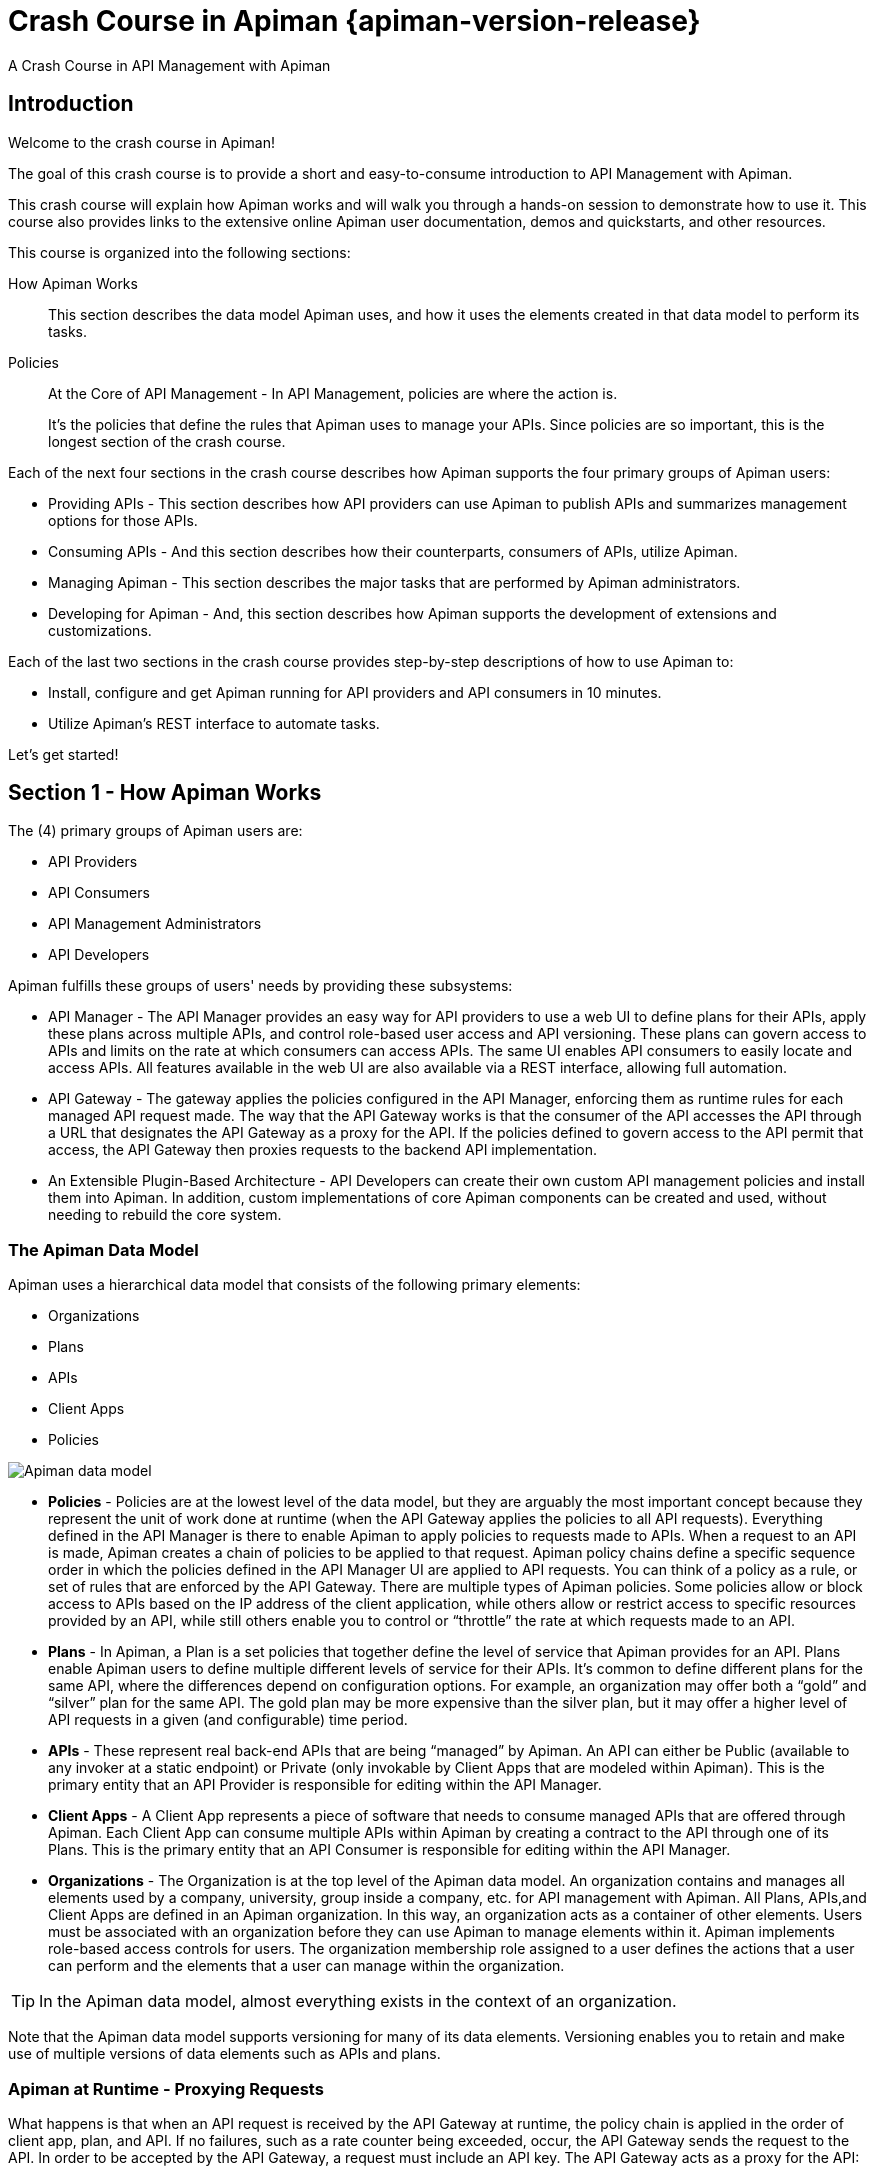 = Crash Course in Apiman {apiman-version-release}
:homepage: http://apiman.io/
:doctype: book
:wf-admin-guide: https://docs.wildfly.org/{wildfly-version-major}/Admin_Guide.html

A Crash Course in API Management with Apiman

== Introduction

Welcome to the crash course in Apiman!

The goal of this crash course is to provide a short and easy-to-consume introduction to API Management with Apiman.

This crash course will explain how Apiman works and will walk you through a hands-on session to demonstrate how to use it.
This course also provides links to the extensive online Apiman user documentation, demos and quickstarts, and other resources.

This course is organized into the following sections:

How Apiman Works::
This section describes the data model Apiman uses, and how it uses the elements created in that data model to perform its tasks.

Policies::
At the Core of API Management - In API Management, policies are where the action is.
+
It's the policies that define the rules that Apiman uses to manage your APIs. Since policies are so important, this is the longest section of the crash course.

Each of the next four sections in the crash course describes how Apiman supports the four primary groups of Apiman users:

 * Providing APIs - This section describes how API providers can use Apiman to publish APIs and summarizes management options for those APIs.
 * Consuming APIs - And this section describes how their counterparts, consumers of APIs, utilize Apiman.
 * Managing Apiman - This section describes the major tasks that are performed by Apiman administrators.
 * Developing for Apiman - And, this section describes how Apiman supports the development of extensions and customizations.

Each of the last two sections in the crash course provides step-by-step descriptions of how to use Apiman to:

 * Install, configure and get Apiman running for API providers and API consumers in 10 minutes.
 * Utilize Apiman's REST interface to automate tasks.

Let's get started!

== Section 1 - How Apiman Works
The (4) primary groups of Apiman users are:

 * API Providers
 * API Consumers
 * API Management Administrators
 * API Developers

Apiman fulfills these groups of users' needs by providing these subsystems:

 * API Manager - The API Manager provides an easy way for API providers to use a web UI to define plans for their APIs, apply these plans across multiple APIs, and control role-based user access and API versioning. These plans can govern access to APIs and limits on the rate at which consumers can access APIs. The same UI enables API consumers to easily locate and access APIs.  All features available in the web UI are also available via a REST interface, allowing full automation.

 * API Gateway - The gateway applies the policies configured in the API Manager, enforcing them as runtime rules for each managed API request made.  The way that the API Gateway works is that the consumer of the API accesses the API through a URL that designates the API Gateway as a proxy for the API. If the policies defined to govern access to the API permit that access, the API Gateway then proxies requests to the backend API implementation.

 * An Extensible Plugin-Based Architecture - API Developers can create their own custom API management policies and install them into Apiman.  In addition, custom implementations of core Apiman components can be created and used, without needing to rebuild the core system.

=== The Apiman Data Model
Apiman uses a hierarchical data model that consists of the following primary elements:

 * Organizations
 * Plans
 * APIs
 * Client Apps
 * Policies

image::apiman_001.png[Apiman data model]

 * *Policies* - Policies are at the lowest level of the data model, but they are arguably the most important concept because they represent the unit of work done at runtime (when the API Gateway applies the policies to all API requests). Everything defined in the API Manager is there to enable Apiman to apply policies to requests made to APIs. When a request to an API is made, Apiman creates a chain of policies to be applied to that request. Apiman policy chains define a specific sequence order in which the policies defined in the API Manager UI are applied to API requests. You can think of a policy as a rule, or set of rules that are enforced by the API Gateway. There are multiple types of Apiman policies. Some policies allow or block access to APIs based on the IP address of the client application, while others allow or restrict access to specific resources provided by an API, while still others enable you to control or “throttle” the rate at which requests made to an API.

 * *Plans* - In Apiman, a Plan is a set policies that together define the level of service that Apiman provides for an API. Plans enable Apiman users to define multiple different levels of service for their APIs. It's common to define different plans for the same API, where the differences depend on configuration options. For example, an organization may offer both a “gold” and “silver” plan for the same API. The gold plan may be more expensive than the silver plan, but it may offer a higher level of API requests in a given (and configurable) time period.

 * *APIs* - These represent real back-end APIs that are being “managed” by Apiman.  An API can either be Public (available to any invoker at a static endpoint) or Private (only invokable by Client Apps that are modeled within Apiman).  This is the primary entity that an API Provider is responsible for editing within the API Manager.

 * *Client Apps* - A Client App represents a piece of software that needs to consume managed APIs that are offered through Apiman.  Each Client App can consume multiple APIs within Apiman by creating a contract to the API through one of its Plans.  This is the primary entity that an API Consumer is responsible for editing within the API Manager.

 * *Organizations* - The Organization is at the top level of the Apiman data model. An organization contains and manages all elements used by a company, university, group inside a company, etc. for API management with Apiman. All Plans, APIs,and Client Apps are defined in an Apiman organization. In this way, an organization acts as a container of other elements. Users must be associated with an organization before they can use Apiman to manage elements within it. Apiman implements role-based access controls for users. The organization membership role assigned to a user defines the actions that a user can perform and the elements that a user can manage within the organization.

[TIP]
====
In the Apiman data model, almost everything exists in the context of an organization.
====

Note that the Apiman data model supports versioning for many of its data elements. Versioning enables you to retain and make use of multiple versions of data elements such as APIs and plans.

=== Apiman at Runtime - Proxying Requests
What happens is that when an API request is received by the API Gateway at runtime, the policy chain is applied in the order of client app, plan, and API. If no failures, such as a rate counter being exceeded, occur, the API Gateway sends the request to the API. In order to be accepted by the API Gateway, a request must include an API key. The API Gateway acts as a proxy for the API:

image::apiman_002.png[Apiman at runtime]

Next, when the API Gateway receives a response from the API's backend implementation, the policy chain is applied again, but this time in the reverse order. The API policies are applied first, then the plan policies, and finally the client app policies. If no failures occur, then the API response is sent back to the consumer of the API.

Before we move on, it's important that we're clear on some basic terminology. When we talk about an API that is _managed_ by Apiman (in other words, a _managed API_), we're referring to an an API where the Apiman API Gateway is acting as a proxy. In order to able access a managed API, a client app must make of of an _API key_ that is generated when the API is published to the API Gateway. The API key is embedded in the URL at which the managed API is published by the API Gateway. We'll see a working example of this later in the crash course.

[TIP]
====
From a client app's perspective, the only difference between accessing a managed API and another API is the format of the APIs' endpoint URL.
====

The sequence in which incoming API requests have policies applied is:

 * First, at the client app level. In Apiman, a client app is contracted to use one or more APIs.
 * Second, at the plan level. In Apiman, policies can be organized into groups called plans.
 * Third, at the individual API level.

By applying the policy chain twice, both for the originating incoming request and the resulting response, Apiman allows policy implementations two opportunities to provide management functionality during the lifecycle. The following diagram illustrates this two-way approach to applying policies:

image::apiman_003.png[policy ordering]

== Section 2 - Policies, the Core of API Management
Policies are the most important element of API management. All the subsystems in Apiman, from the Management API UI to the API Gateway, exist for one ultimate goal; to ensure that API governance is achieved by the application of policies to API requests. In Apiman, policies are applied through a policy chain.  Apiman is not only preconfigured with a rich set of policies that you can use, right out of the box, it also supports a mechanism that you can use to define your own custom policies.

[TIP]
====
API governance is achieved by the API Gateway applying policies to API requests.
====

Apiman has support for many policies, including (but not limited to):

[cols="1,2" options="header"]
|===

| Policy Categories | Policies

| Security Policies
a| * *BASIC Authentication* - A username/password is required to access an API.
* *OAuth Authentication* - Uses Keycloak to provide OAuth authentication.
* *Authorization* - Access to APIs’ resources is controlled by user roles.
* *IP Blacklist* - Clients with specific IP address will be blocked from accessing an API.
* *IP Whitelist* - And, clients with specific IP address will not &nbsp;be blocked from accessing an API.
* *Ignored Resources* - Paths to APIs’ resources that will not be accessible.
* *Time Restricted Access* - Specify when an API can be accessed.
* *URL Whitelist* - Allow only specific sub-resources to be accessed.

| Limiting Policies
a| * *Rate Limiting* - Access to an API is limited by the number of requests in a defined time period (generally used to create a fine-grained limit).
* *Quota* - Access to an API is limited by the number of requests in a defined time period (generally used to create a coarse-grained limit).
* *Transfer Quota* - Similar to a Quota policy, but based on the number of bytes transferred, not the number of requests.

| Modification Policies
a| * *URL Rewriting* - Modify any URLs in the API response so that they direct users through the API Gateway rather than directly to the back-end API.
* *Transformation* - Used to convert between JSON and XML.
* *JSONP* - Can convert a standard JSON API into a JSONP endpoint.
* *Simple Header* - Used to make custom changes to the request and/or response headers (add, remove, modify).

| Other Policies
a| * *Caching* - Cache results from a backend API.
* *Logging* - Log all request/response headers for each request.

|===

Let's learn a little bit more about policies.

=== What's in a Policy
An Apiman policy consists of the following:

 * Basic meta-data about the policy (name, description)
 * JSON based configuration
 * A Java class providing the implementation of the policy

Each policy supported by Apiman performs a specific task, such as (but not limited to):

 * Rate Limiting/Quotas
 * Security
 * Caching
 * Transformation

Every API managed by Apiman can be configured with zero or more policies.  In addition, an API can be offered for consumption through several Plans, where each Plan can be configured with zero or more policies.  Finally, a Client App can also be configured with a set of policies.  Whenever the API Gateway receives a request for an API (optionally on behalf of a specific Client App), it creates a chain of policies from those configured at the three levels, and then applies that chain of policies to the request.

Most of the Apiman policies work alone (e.g. caching), but some of them are used in conjunction with other policies.  The next couple of sections will discuss two very common categories of policies, some of the policies found in those categories, and how they work together.

=== Security Policies - Authentication & Authorization

We'll start with the Authorization and Authentication policies. We'll review these policies together as the use of the Authorization type depends on the BASIC authentication type. Before we take a detailed look at the policies supported by Apiman, it's important that we understand the differences between authentication and authorization:

 * In authentication-based policies, access to an API is governed by the identity of the user
 * In authorization-based policies, access to an API, or specific resources provided by an API is governed by the role(s) assigned to a user

In order to make use of an authorization policy, roles must be extracted during authentication. In other words, you cannot have authorization without authentication.

APIs often define security requirements to ensure that clients have to authenticate. By having Apiman perform this authentication, backend APIs are freed from having to implement and perform this authentication. This also has the added benefit of centralizing the authentication for all your APIs.

In creating an Authentication policy, we define an Authentication Realm (think of this as an area to be protected, within which usernames and passwords exist) and an optional HTTP header. The HTTP header is used to optionally pass the authenticated user's principal to the back-end API through an HTTP header. This is useful if the back-end system needs to know the username of the user calling it (e.g. to perform a user-specific operation).

An Apiman Authorization policy consists of a set of rules. The rules define the resources that can be accessed in terms of a regular expression and an HTTP verb (GET, PUT, etc.)

Through its authorization policies, Apiman enables you to create fine-grained rules to govern access to your API's resources. For example, based on the user roles that you define, users assigned a “sales” role can access the sales related API resources, and users assigned a “marketing” role can access the marketing related API resources. Users assigned to to an “admin” role are able to access all the API's resources.

As we mentioned a moment ago, in order to make use of an authorization policy, roles must be extracted during authentication. Apiman can be configured to extract those roles from an available source; for instance, the http://jwt.io/[JSON Web Token] when using Keycloak, or JDBC/LDAP with the BASIC authentication policy in the API request. Remember, you cannot have authorization without authentication.

==== Limiting Policies - Rates and Quotas

Apiman provides (3) limiting policies:

 * Rate Limiting - This policy type governs the number of times requests are made to an API within a specified time period. The requests can be filtered by user, application, or API and can set the level of granularity for the time period to second, minute, hour, day, month, or year. The intended use of this policy type is 	for fine grained processing (e.g., 10 requests per second).

 * Quota - This policy type performs the same basic functionality as the Rate Limiting policy type., however, the intended use of this policy type is for less fine grained processing (e.g., 10,000 requests per month).

 * Transfer Quota - In contrast to the other policies, Transfer Quota tracks the number of bytes transferred (either uploaded or downloaded) rather than the total number of requests made.

Each of these policies, if used singly, can be effective in throttling requests. Apiman, however, adds an additional layer of flexibility to your use of these policies by enabling you to use them in combinations. Let's look at a few examples.

Limiting the total number of API requests within a period of time is a straightforward task and can be configured in a quota policy. This policy, however, may not have the desired effect as the quota may be reached early in the defined time period. If this happens, the requests made to the API during the remainder of the (typically long) time period will be blocked by the policy. A better way to deal with a situation like this is to implement a more flexible approach where the monthly quota policy is combined with a fine grained rate limiting policy that will act as a throttle on the traffic.

To illustrate, there are about 2.5 million seconds in a month. If we want to set the API request quota for a month to 1/2 million, then we can also set a rate limit policy to a limit of 5 requests per second to ensure that API requests are throttled and the API can be accessed throughout the entire month.

Here's a visual view of a rate limiting policy based on a time period of one week. If we define a weekly quota, there is no guarantee that users will not consume that quota before the week is over. This will result in an API's requests being denied at the end of the week. In contrast, if we augment the weekly quota with a more fine grained policy, we can maintain the API's ability to respond to requests throughout the week:

image::apiman_004.png[rate limiting]

[TIP]
====
Policies can be configured to work together in combinations.
====

The ability to throttle API requests based on API request counts and bytes transferred provides even greater flexibility in implementing policies. APIs that transfer larger amounts of data, but rely on fewer API requests can have that data transfer throttled on a per byte basis. For example, an API that is data intensive, will return a large amount of data in response to each API request. The API may only receive a request a few hundreds of times a day, but each request may result in several megabytes of data being transferred. Let's say that we want to limit the amount of data transferred to 6GB per hour. For this type of API, we could set a rate limiting policy to allow for one request per minute, and then augment that policy with a transfer quota policy of 100Mb per hour.

Before we move on, let's look at how we can combine multiple policies into a plan.

It's important to keep in mind that a plan can contain multiple policies. For our example, we'll create both a “gold” plan and a “silver” plan. In a real-world situation, gold and silver level plans might look something like this:

[cols="1,3"]
|===
| Gold plan
a| * A coarse grained Quota plan with a limit of 100,000 API requests per month, and a fine grained Rate Limiting plan of 100 service requests per minute

| Silver plan
a| * A coarse grained Quota plan with a limit of 20,000 API requests per month, and a fine grained Rate Limiting plan of 500 service requests per minute

|===

This diagram lets us visualize how the two policies will work together:

image::apiman_005.png[policies working together]

In this diagram,  each filled in box represents one API request. The important thing to understand is how the policies work together to enable you to have flexible throttling of requests to your API:

 * The fine grained rate limit is reset at  the end of the time period defined for the rate limit policy
 * And, the total number of API requests continue to be applied to the defined quota until the quota policy time limit is reached.

==== Other Policies
There are many other policies offered by Apiman, each of them performing a specific task.  And more policies are added with every release!  Even more interesting, you can add your own custom policies using Apiman's excellent plugin framework (more on that later).  You can refer to the Apiman User Guide for a full list of official policies, what each policy does, and how to configure it.

== Section 3 - Providing APIs

=== Publishing APIs
When an API is published to the API Gateway, the API is made available to the client apps that are the consumers of APIs. There are two different ways to publish an API:

Publishing an API as Public API - Public APIs can be directly accessed by any client, without providing an API Key. This allows you to distribute the URL that is used to access the API through through the API Gateway. The URL for a managed Public API takes this form:

[source,log]
----
http://gatewayhostname:port/apiman-gateway/\{organizationId}/\{API ID}/\{API version}/
----

Public APIs are also very flexible in that they can be updated without being re-published. Unlike APIs published through Plans, Public APS can be accessed by a client app without requiring API consumers to agree to any terms and conditions related to a contract defined in a plan for the API.  It is also important to note that when an API is Public, only the policies configured on the API itself will be applied by the API Gateway.

Publishing an API through Plans - In contrast to Public APIs, these APIs, once published, must be accessed by a Client App via its API key.  In order to gain access to an API, the Client App must create a contract with an API through one of the API's configured Plans.  Also unlike Public APIs, APIs that are published and accessed through its Plans, once published, cannot be changed. To make changes, new versions of these APIs must be created.

=== Security for APIs - Policy and Endpoint Security
One important aspect of all APIs that are managed by the API Gateway is the security that the API Gateway provides.  Let's next take a look at the different types of security that are available.

The authentication policy type provides username/password security for clients as they access the managed API through the API Gateway, but it does not protect the API from unauthorized access attempts that bypass the Gateway completely. To make the API secure from unauthorized client applications, endpoint level security should also be configured.

The best way to start our discussion of the different, but complementary types of security that we'll examine in this article is with a diagram. The nodes involved are the client applications that will access our APIs, the Apiman API Gateway, and the servers that host our APIs:

image::apiman_006.png[]

Let's work our way through the diagram from left to right and start by taking a look at Policy Level Security.

==== Policy Level Security
Policy level security, such as that provided by an Authentication policy, secures the left side of the diagram, that is the communication channel between the applications and the API Gateway. In this communication channel, the applications play the role of the client, and the API Gateway plays the role of the server.

We also want to secure the right side of the diagram, where the API Gateway plays the role of a client, and the APIs play the role of the servers.

NOTE: It's worth noting that while policy security protects the managed API, it does nothing to protect the unmanaged API as this API can be reached directly, without going through the API Gateway. This is illustrated by the red line in the diagram. So, while access to the managed API through the Apiman API Gateway is secure, policy security does not secure the unmanaged API endpoint.

==== Endpoint Level Security
In contrast to policy level security, with endpoint security we are securing the right side of the diagram.  Current Apiman supports two endpoint security options:

 * BASIC Authentication
 * MTLS (two-way SSL)

A recent post by Marc Savy to the Apiman blog http://www.apiman.io/blog/gateway/security/mutual-auth/ssl/mtls/2015/06/16/mtls-mutual-auth.html[described how to configure Mutually Authenticated TLS] (Transport Layer Security) between the API Gateway and the managed APIs. With Mutual TLS, bi-direction authentication is configured so that the identities of both the client and server are verified before a connection can be made.

We should also note that, unlike policy security, endpoint security also secures the APIs from attempts to bypass the API Gateway. With Mutual TLS, a two-way trust pattern is created. The API Gateway trusts the APIs and the APIs trust the API Gateway. The APIs, however, do not trust the client applications. As is shown by the large “X” character that indicates that an application cannot bypass the API Gateway and access the APIs directly.

One last point that is important to remember is that the endpoint level of security applies to all requests made to the APIs, regardless of the policies configured.

[TIP]
====
Policy security alone does not secure an API's unmanaged endpoints.
====

To summarize, the differences between policy level security and endpoint level security are:

[cols="2*", options="header"]
|===
| Policy Level Security
| End Point Level Security

| Secures communications between the applications (clients) and API Gateway (server)
| Secures communications between the API Gateway (client) and APIs (servers)

| Configured in an API Gateway policy
| Configured for the API Gateway as a whole in `apiman.properties` and with key/certificates infrastructure

| Applied by a policy at runtime
| Enabled for all API requests, regardless of the policies configured for an API

| Does not secure the unmanaged API from access by unauthorized clients
| Secures the unmanaged API endpoints from access by unauthorized clients
|===

=== API Metrics
After you've created and published your APIs, you will want to be able to keep track of the level of use they are receiving. To fulfill this need, Apiman provides you with API metrics. The metrics track the following information:

 * Request start and end times
 * API start and end times (i.e. just the part of the request taken up by the back end API)
 * Resource path
 * Response type (success, failure, error)
 * API info (org id, id, version)
 * Client App info (org id, id, version)
 * Bytes uploaded/downloaded

API Metrics can be accessed in the Management UI and through the REST API. The metrics are displayed visually in the Management UI, for example:

image::apiman_007.png[metrics]

== Section 4 - Consuming APIs
=== Invoking Managed APIs
From a client app's perspective, the only difference between accessing a managed API and another API is the URL of the API's endpoint. As we mentioned earlier in this crash course, a managed Apiman endpoint takes this form:

[source,log]
----
http://gatewayhostname:port/apiman-gateway/\{organizationId}/\{API ID}/\{API version}/
----

In addition, if the API is not Public, then the managed API endpoint must include a Client App's API Key, either as a query parameter in the URL or as an HTTP header.  For example:

[source,log]
----
http://localhost:8080/apiman-gateway/ACMEServices/echo/1.0?apikey=c374c202-d4b3-444206e3d
----

TIP: Don't panic! You don't have to memorize the endpoint string. As we'll see in a bit, the endpoint string is provided to you by Apiman.

=== Managing Client Applications and Contracts
Public APIs can be consumed by any client. APIs that are not public can only be consumed by client applications that exist in an Apiman organization and are registered with Apiman.

When you create a client app in the Management UI, you are able to perform a search through all published APIs to locate the API that you want the client app to consume. The Management UI allows you to select from all published versions of an API, and from all the defined plans for an API. (Remember that, in this context, a plan is a set of policies that the API enforces.) Note that client apps can have configured policies, the same manner as plans and APIs.

Once you find an API that you want your client app to consume, and after you select the version of the API and the plan that you want to govern how your client app will consume the API, you use the Management UI to create an API contract. The contract contains the “Terms and Conditions” defined by the API provider that govern your client app's use of the API.

Your client app can consume one or more API.  Once your client app has created contracts with all of the APIs it needs to consume, it must be registered with the Gateway.  This enables the Gateway to know which contracts are valid and how to create the full policy chain it will apply to the request.

== Section 5 - Managing Apiman
=== Users and Roles
In the Apiman data model, all data elements exist in the context of the organization. The same holds true for user memberships as users can be members of multiple organizations. Permissions in Apiman are role based. The actions that a user is able to perform are dependent on the roles to which the user is assigned when she is added as a member of an organization.

Let's start by looking at the roles that are preconfigured in Apiman.

==== Understanding OOTB Apiman user roles
In Apiman, each role defines a set of permissions granted by that role. When a user is made a member of an organization, that user must be assigned to a role. A role definition consists of a name and description, and, most importantly, a set of permissions that govern the user's ability to view, edit, and administer the organization itself, as well as the organization's plans, APIs, and applications.

Role Definitions are managed in the Roles section of the Apiman System Administration section of the Management UI.

Apiman is preconfigured with the following roles:

 * Organization Owner
 * API Developer
 * Client App Developer

These role names are self-explanatory. For example, a user assigned the Client App Developer role is able to manage the organization's client apps but is blocked from managing its APIs or plans.

The full set of permissions provided in Apiman by these preconfigured roles are:

[cols="1,2,1" options="header"]
|===
| Preconfigured Role
| Who Should be Assigned this Role
| Permissions Granted by this Role

| Client App Developer
| Users responsible for creating and managing client apps.
a| * *Client App* View, Edit, Admin

| Organization Owner
| Automatically granted to the user who creates an Organization. Can be granted to other users by an existing Organization Owner.
a| (all permissions)

| API Developer
| Users responsible for creating and managing APIs.
a| * *Plan* View, Edit, Admin
* *API* View, Edit, Admin
|===

Organization owners can assign roles to users through the _Manage Members_ form in the Apiman Management UI (found off the _Members_ tab for an Organization). Each user must be assigned at least one role, but users can also be assigned multiple roles.

While Apiman admin users can also modify the permissions as defined for these preconfigured roles, it is also very easy to create new custom roles.

==== Creating a New User Role/Defining the Role Permissions
Custom roles give you the ability to exercise fine-grained control over the set of permissions granted to users.

Let's look at an example of a custom role. Imagine a situation where you have API developer users and client app developer users. These sets of users can rely on Apiman's preconfigured roles. Let's also imagine that you have a third set of user. You want these users to have read access to APIs and applications so that they can participate in a review/approval process. However, you do not want to give these users write access. You can create a view-only (read-only) role these users by configuring your custom Role Definition to only grant the Client App View and API View permissions.

=== Managing Policies and Plugins
Apiman is preconfigured with a core set of policies, but also supports adding more policies by installing one or more plugin.  There are a number of official Apiman plugins which will enable additional policies to be configured.  Some examples of the official Apiman plugin policies include (but are not limited to):

 * CORS - This plugin implements CORS (Cross-origin resource sharing): A method of controlling access to resources outside of an originating domain.
 * HTTP Security - Provides a policy which allows security-related HTTP headers to be set, which can help mitigate a range of common security vulnerabilities.
 * JSONP - A plugin that contributes a policy that turns a standard RESTful endpoint into a JSONP compatible endpoint.
 * Keycloak OAuth - This plugin offers an OAuth2 policy which leverages the Keycloak authentication platform as the identity and access provider.
 * Log Headers - Offers a simple policy that allows request headers to be added or stripped from the HTTP request (outgoing) or HTTP response (incoming).

These optional plugins are accessed in the administrative page in the Apiman Management UI.  You can install these policies as needed, and then uninstall them when they are no longer needed.

There are a couple of caveats to keep in mind when you uninstall a policy plugin:

 * First, uninstalling the plugin removes it from the Apiman Management UI, but it still remains in use for all APIs in which it was previously configured.
 * Second, if you want to completely remove the plugin from all APIs in which it was previously configured, you must manually click on each API, Plan, and Client App that uses the policy and remove it. Apiman does not include a single “kill” button to automatically remove all references to a policy.

In addition to enabling you to create and install your own custom policies, Apiman also provides a mechanism to upgrade to new versions of those policies. This is an especially useful feature as, over time, a policy may be upgraded to include bug fixes or new features.

=== Managing Gateways
When you install Apiman, it's configured with one API Gateway. Apiman, however, enables you to configure and use multiple API Gateways simultaneously. There are several reasons why you might want to configure multiple API Gateways:

 * It's a good practice to maintain separate test and production environments for Apiman. A test environment provides you with a safe place to experiment with the design of plans and custom policies without causing any interruption in service for APIs that are use for mission-critical production environments.
 * If some APIs are used more heavily than others, you might want to group these APIs and configure an API Gateway for them on higher performance servers, or base these APIs on API Gateways located in geographic locations closer to their highest use Client apps.

Note that typically you will want to set up a single Gateway which is actually backed by multiple nodes/instances.  Each instance (e.g. running on WildFly) should be configured to use the same backing storage (e.g. Elasticsearch or JDBC).  This configuration results in a single “logical” gateway in Apiman - so only one (1) gateway needs to be configured in the UI - when an API is published to one of the nodes, it will be available to them all.

=== Apiman REST API
It's inevitable that, after you work with a product's UI for a while that you encounter tasks that are better suited to a scripting or batch interface. For example, if you have to perform a similar task for a large number of related data items, the time that it can require to perform these tasks through an interactive UI can be prohibitive. Also, it's easy for repetitive tasks to become error prone as you can lose focus, even if you are working in a well designed and easy to use interface such as Apiman.

One solution to this problem is to augment the UI with a command line or scripting interface. This can lead to a whole separate set of issues if the new interface is built on a different set of underlying routines than the UI. A better approach is to allow access to the same routines in which the UI is constructed. This approach removes any duplication, and also enables you to replicate manual UI based tasks with automated or scripted tools.

Apiman follows this second approach with its REST interface. All of the functionality provided by Apiman in its Management UI are directly supported in the API Manager REST API  In fact, the UI simply makes calls to the REST layer in order to get data or make changes.

[TIP]
====
You can use the REST interface to automate any task that is performed in the UI.
====

The documentation for the Apiman REST API is available (for free, of course), here: http://www.apiman.io/latest/api-manager-restdocs.html

== Section 6 - Getting Up and Running with Apiman in 10 minutes

In this section, we'll also take a very hands-on look at Apiman. In about 10 minutes, we'll get Apiman installed and running, define an API policy, create and publish an API, register an application, and watch Apiman enforce that policy.

Let's start by installing the prerequisite software packages that we will need.

=== Prerequisite Software Required

Like all JBoss middleware projects, you can run Apiman on any operating system that supports Java software development. We don't need very much in the way of prerequisite software to run Apiman out of the box. (Note that there really isn't a physical box as you can just download everything.)

What you will need to install to run Apiman and follow all the steps in this chapter are:
 * Java - Apiman can run Java version 1.8 or newer. You will want to install the full Java JDK. You can use either OpenJDK or Oracle's JDK.
 * Apache Maven - While you do not need the maven build tool to run Apiman, we will use it to build an example API. You should download and install maven version 3.3 or newer.

We don't need very much to run Apiman out of the box. Before we install Apiman, you'll have to have Java (version 1.8 or newer, in this section we'll use Java 1.8) installed on your system. You'll also need to install git and maven installed to be able to build the example API that we'll use.

After you install the prerequisite software, the next thing we have to do is to get ourselves a copy of Apiman.

=== Getting the Bits - Downloading Apiman

To download Apiman, open a browser and navigate to http://www.apiman.io

image::example/1.png[Apiman homepage]

The phrase “running an Apiman server” is a bit misleading, as Apiman itself is not a server. Apiman is distributed in multiple forms. We'll examine and use each of these forms in this book:

 * Apiman WildFly Overlay - In this distribution, Apiman is packaged in a zip file that is installed over a JBoss WildFly (http://wildfly.org/) server.
 * Docker - In this distribution, Apiman is packaged as Docker (https://www.docker.com/) images.

We'll keep things simple in this chapter and use the Apiman WildFly Overlay distribution. (You can also download Apiman packaged as a Docker image.)  If you navigate to the “downloads” page, you'll see:

image::example/2.png[Apiman Getting Started page]

Let's take a look at the contents of the WildFly Overlay. There are three main directories in the WildFly Overlay:

The Apiman directory - This directory contains configuration data specific to Apiman such as the DDL (Data Description Language) files that define database schemas used by Apiman, JSON files that define policy and security settings, and a quickstart example program that we will use as an example API. The Apiman directory is a new directory that is created when you unzip the WildFly Overlay file. The top level directories in the Apiman directory look like this:

[source,text]
----
├── apiman
│   ├── data
│   │   ├── all-policyDefs.json
│   │   └── apiman-realm.json
│   ├── ddls
│   │   ├── apiman_mysql5.ddl
│   │   └── apiman_postgresql9.ddl
│   ├── quickstarts
│   │   ├── echo-service
│   │   ├── LICENSE
│   │   ├── pom.xml
│   │   └── README.md
│   └── sample-configs
│       ├── apiman-ds_mysql.xml
│       └── apiman-ds_postgresql.xml
----

The modules directory - This directory contains configuration files, including Keycloak (URL) configuration files that are added to the WildFly server for Apiman. These files are added to the WildFly “standalone” server configuration . The top levels in this directory look like this:

[source,text]
----
├── modules
│   └── system
│       └── layers
└── standalone
 ├── configuration
 │   ├── apiman.jks
 │   ├── apiman.properties
 │   ├── keycloak-server.json
 │   ├── providers
 │   ├── standalone-apiman.xml
 │   ├── standalone-keycloak.xml
 │   └── themes
 ├── data
 │   ├── es
 │   ├── h2
 │   └── keycloak.h2.db

----

The deployments directory - This directory contains the Apiman API Gateway, back end APIs, and Apiman Management UI, packaged as .war files. By unzipping the WildFly Overlay file, these .war files are deployed to the WildFly server.  The top levels in this directory look like this:

[source,text]
----
├── deployments
     ├── apiman-ds.xml
     ├── apiman-es.war
     ├── apiman-gateway-api.war
     ├── apiman-gateway.war
     ├── apimanui.war
     └── apiman.war

----

Make a mental note of these Apiman deployment files. We'll see them again in a few minutes.

The Apiman download page is here:  http://www.apiman.io/latest/download.html

The steps you follow are:

 * Download and Unzip the WildFly Server - Download `https://download.jboss.org/wildfly/{wildfly-version}/wildfly-{wildfly-version}.zip` and unzip the file into the directory in which you want to run the sever.

 * Download and unzip the Apiman WildFly overlay .zip file - Download the Apiman WildFly overlay zip file into the directory that was created when you unzipped the WildFly download.

 ** The Apiman WildFly overlay zip file is available here: `https://github.com/apiman/apiman/releases/download/{apiman-version-release}/apiman-distro-wildfly-{apiman-version-release}-overlay.zip`

 ** After the file is downloaded, unzip it directly over the directory into which you unzipped the WildFly download. This will install Apiman into the WildFly server.

Installing Apiman on an WildFly Server

The commands that you will execute to install the server will look something like this:

[source,bash,subs=attributes+]
----
mkdir ~/apiman-{apiman-version-release}
cd ~/apiman-{apiman-version-release}
wget https://download.jboss.org/wildfly/{wildfly-version}/wildfly-{wildfly-version}.zip
wget https://github.com/apiman/apiman/releases/download/{apiman-version-release}/apiman-distro-wildfly-{apiman-version-release}-overlay.zip
unzip wildfly-{wildfly-version}
unzip -o apiman-distro-wildfly-{apiman-version-release}-overlay.zip -d wildfly-{wildfly-version}

----

Before we move on, we have one server administration task to perform. We have to create a server user, so that we can log onto the server administrative console. This is necessary as WildFly does not come pre-installed with any users.

To create a new server user, navigate to this directory:

[source,bash,subs=attributes+]
----
cd apiman-{apiman-version-release}/wildfly-{wildfly-version}/bin
----

And execute this script: +

[source,bash]
----
./add-user.sh
----

When you are prompted for the type of user to create, select Management User:

[source,text]
----
What type of user do you wish to add?
a) Management User (mgmt-users.properties)
b) Application User (application-users.properties)
(a):
----

After you define a username and password, for the remainder of the prompts, you can safely take the default values, or select “yes” to complete the creation of a user account.

(Details on the administration of a WildFly server, including user management, are out of scope for this book as our focus is Apiman. If you are interested in learning more about WildFly server administration, refer to the {wf-admin-guide}[WildFly Server Administration Guide^].

Running the WildFly Server

To start the WildFly server, you navigate back to the directory into which you installed the server, execute these commands - note that in this context, “standalone” refers to a standalone (i.e., non-clustered) WildFly server.  You can learn more about WildFly server configuration options in the WildFly Server Administration Guide:

[source,bash,subs=attributes+]
----
cd apiman-{apiman-version-release}/wildfly-{wildfly-version}
./bin/standalone.sh -c standalone-apiman.xml
----

When the server starts, it will write logging messages (a lot of messages!) to the screen. The server will also create a server log file with these messages. When you see some messages that look like this, you'll know that the server is up and running with apiman installed:

[source,log,subs=attributes+]
----
"apiman-gateway.war")
23:28:49,091 INFO  [org.jboss.as] (Controller Boot Thread) WFLYSRV0060: Http management interface listening on http://127.0.0.1:9990/management
23:28:49,091 INFO  [org.jboss.as] (Controller Boot Thread) WFLYSRV0051: Admin console listening on http://127.0.0.1:9990
23:28:49,091 INFO  [org.jboss.as] (Controller Boot Thread) WFLYSRV0025: WildFly Full {wildfly-version} started in 11891ms - Started 1131 of 1543 services (616 services are lazy, passive or on-demand)
----

.Testing the Installation

Congratulations! Your WildFly server is up and running with Apiman installed!

Or is it?

Let's take a quick look at how we can be sure that the server installation was correct. To do this, we'll look in two places.

First, we'll look at the WildFly Server Administrative Console.

Remember the user account that we created? We'll use it now. To access the WildFly Server Administrative Console, open up a browser, and navigate to: http://localhost:8080

This page will be displayed:

image::example/3.png[WildFly welcome page]

When you select the Administration Console selection, you will be prompted for the username and password:

image::example/4a.png[Prompting for credentials]

Enter the username and password for the user that you defined (for this example, we used the very unimaginative and insecure username “admin”) and you will brought to the WildFly Server Administration Console:

image::example/4.png[WildFly administration console]

If you then select the “Deployments” tab at the top of the page, you'll see the applications deployed to the server. This is where you should see the Apiman deployments for the APIs, Gateway, and Management UI:

image::example/5.png[WildFly deployments tab]

If you don't see the Apiman deployments, don't panic, but something went wrong with the installation. The most common reason for the Apiman deployments to be missing is that you unzipped the Apiman overlay .zip file into a different directory from the WildFly server. Remember, that the reason that the overlay file is named “overlay” is that it must be unzipped over an installed WildFly server. You can confirm that this is what happened by looking in the WildFly server's deployment directory here:  wildfly-{wildfly-version}/standalone/deployments

If you look in this directory, you should see these files (the presence of files with the “.deployed” suffix indicates that the corresponding file was deployed successfully):

[source,text]
----
apiman-ds.xml
apiman-ds.xml.deployed
apiman-es.war
apiman-es.war.deployed
apiman-gateway-api.war
apiman-gateway-api.war.deployed
apiman-gateway.war
apiman-gateway.war.deployed
apimanui.war
apimanui.war.deployed
apiman.war
apiman.war.deployed
----

So, if you don't see the Apiman deployments, stop the server and start the installation over. Be careful to unzip the Apiman overlay file directly over the directory created when you unzipped the WildFly server .zip file.

The second place we'll look for evidence that the installation was successful is the WildFly server's server.log file.

The WildFly server's server.log file is created when the server is started. All the information that is displayed on the screen when you started the server is also written to the log file. (The level of detail written to the console and the log file is configurable. You can read about configuring WildFly logging here: https://docs.jboss.org/author/display/WFLY10/Admin+Guide)

You can find the WildFly server file here: wildfly-{wildfly-version}/standalone/log/server.log

The WildFly server log file can be quite large as the server will append more logging statements to it over time. While you can certainly read the entire file anytime you want, we'll focus on some highlights related to ensuring that the server started cleanly. An obvious first step is to search the file for logging statements written at the ERROR level. If the file does not contain any errors, you can look for statements that look like this to confirm that the server started cleanly:

[source,log]
----
23:28:48,978 INFO  [org.wildfly.extension.undertow] (ServerService Thread Pool -- 71) WFLYUT0021: Registered web context: /apiman-es
23:28:49,000 INFO  [org.jboss.as.server] (ServerService Thread Pool -- 36) WFLYSRV0010: Deployed "apiman-gateway-api.war" (runtime-name : "apiman-gateway-api.war")
23:28:48,999 INFO  [org.jboss.as.server] (ServerService Thread Pool -- 60) WFLYSRV0010: Deployed "keycloak-server.war" (runtime-name : "keycloak-server.war")
23:28:49,000 INFO  [org.jboss.as.server] (ServerService Thread Pool -- 36) WFLYSRV0010: Deployed "apiman.war" (runtime-name : "apiman.war")
23:28:49,000 INFO  [org.jboss.as.server] (ServerService Thread Pool -- 36) WFLYSRV0010: Deployed "apiman-es.war" (runtime-name : "apiman-es.war")
23:28:49,001 INFO  [org.jboss.as.server] (ServerService Thread Pool -- 36) WFLYSRV0010: Deployed "apiman-ds.xml" (runtime-name : "apiman-ds.xml")
23:28:49,001 INFO  [org.jboss.as.server] (ServerService Thread Pool -- 36) WFLYSRV0010: Deployed "apimanui.war" (runtime-name : "apimanui.war")
23:28:49,001 INFO  [org.jboss.as.server] (ServerService Thread Pool -- 36) WFLYSRV0010: Deployed "services.war" (runtime-name : "services.war")
23:28:49,001 INFO  [org.jboss.as.server] (ServerService Thread Pool -- 36) WFLYSRV0010: Deployed "authtest-ds.xml" (runtime-name : "authtest-ds.xml")23:28:49,001 INFO  [org.jboss.as.server] (ServerService Thread Pool -- 36) WFLYSRV0010: Deployed "apiman-gateway.war" (runtime-name :
----

That's right, it's the same Apiman deployment files. If you see statements like these, and there are no ERROR statements, then you should be able to safely access the WildFly Administration console.

There's just more point we should cover before moving on. While the server may be up and running, it's not really configured for production use. As a convenience, when you install Apiman, it is preconfigured with a default administrator account. The username for this account is “admin” and the password is “admin123!” - not exactly a mission critical level of security!  If this were a production server, the first thing that we'd do is to change the default Apiman admin username and password. Apiman is configured by default to use JBoss KeyCloak (http://keycloak.jboss.org/) for password security. Also, the default database used by Apiman to store contract and API information is the H2 in-memory database. For a production server, you'd want to reconfigure this to use a production database. We'll cover Apiman server security and production configuration settings in later chapters.

The Echo API “Quickstart”

The source code for the example service is contained in a git repo (http://git-scm.com) hosted at GitHub (https://github.com/apiman). To download a copy of the example service, navigate to the directory in which you want to build the service and execute this git command:

git clone git@github.com:apiman/apiman-quickstarts.git

As the source code is downloading, you'll see output that looks like this:

[source,text]
----
git clone git@github.com:apiman/apiman-quickstarts.git
Initialized empty Git repository in apiman-quickstarts/.git/
remote: Counting objects: 104, done.
remote: Total 104 (delta 0), reused 0 (delta 0)
Receiving objects: 100% (104/104), 18.16 KiB, done.
Resolving deltas: 100% (40/40), done.
----

The source code for the example API is provided in the wildfly-{wildfly-version}/apiman/quickstarts directory. (In JBoss software, the term “quickstart” refers to an example program.)

The echo-API quickstart includes these files:

And, after the download is complete, you'll see a populated directory tree that looks like this:

[source,text]
----
└── apiman-quickstarts
	├── echo-service
	│   ├── pom.xml
	│   ├── README.md
	│   └── src
	│   	└── main
	│       	├── java
	│       	│   └── io
	│       	│   	└── apiman
	│       	│       	└── quickstarts
	│       	│           	└── echo
	│       	│               	├── EchoResponse.java
	│       	│               	└── EchoServlet.java
	│       	└── webapp
	│           	└── WEB-INF
	│               	├── jboss-web.xml
	│               	└── web.xml
	├── LICENSE
	├── pom.xml
	├── README.md
	├── release.sh
	└── src
 	└── main
     	└── assembly
         	└── dist.xml
----

As we mentioned earlier,  the example API is very simple. The only action that the API performs is to echo back in responses the meta data in the http://en.wikipedia.org/wiki/Representational_state_transfer[REST] requests that it receives.

Maven is used to build the API. To build the API into a deployable .war file, navigate to the directory into which you downloaded the API example:

[source,bash]
----
cd apiman-quickstarts/echo-service
----

And then execute this maven command:

[source,bash]
----
mvn package
----

As the API is being built into a .war file, you'll see output that looks like this:

[source,text]
----
[INFO] Scanning for projects...
[INFO]
[INFO] ------------------------------------------------------------------------
[INFO] Building apiman-quickstarts-echo-service 1.2.4-SNAPSHOT
[INFO] ------------------------------------------------------------------------
[INFO]
[INFO] --- maven-resources-plugin:2.7:resources (default-resources) @ apiman-quickstarts-echo-service ---
[INFO] Using 'UTF-8' encoding to copy filtered resources.
[INFO] skip non existing resourceDirectory  local/redhat_git/apiman-quickstarts/echo-service/src/main/resources
[INFO]
[INFO] --- maven-compiler-plugin:3.2:compile (default-compile) @ apiman-quickstarts-echo-service ---
[INFO] Changes detected - recompiling the module!
[INFO] Compiling 2 source files to  local/redhat_git/apiman-quickstarts/echo-service/target/classes
[INFO]
[INFO] --- maven-resources-plugin:2.7:testResources (default-testResources) @ apiman-quickstarts-echo-service ---
[INFO] Using 'UTF-8' encoding to copy filtered resources.
[INFO] skip non existing resourceDirectory  local/redhat_git/apiman-quickstarts/echo-service/src/test/resources
[INFO]
[INFO] --- maven-compiler-plugin:3.2:testCompile (default-testCompile) @ apiman-quickstarts-echo-service ---
[INFO] No sources to compile
[INFO]
[INFO] --- maven-surefire-plugin:2.12.4:test (default-test) @ apiman-quickstarts-echo-service ---
[INFO] No tests to run.
[INFO]
[INFO] --- maven-war-plugin:2.5:war (default-war) @ apiman-quickstarts-echo-service ---
[INFO] Packaging webapp
[INFO] Assembling webapp [apiman-quickstarts-echo-service] in [ local/redhat_git/apiman-quickstarts/echo-service/target/apiman-quickstarts-echo-service-1.2.4-SNAPSHOT]
[INFO] Processing war project
[INFO] Copying webapp resources [ local/redhat_git/apiman-quickstarts/echo-service/src/main/webapp]
[INFO] Webapp assembled in [37 msecs]
[INFO] Building war:  local/redhat_git/apiman-quickstarts/echo-service/target/apiman-quickstarts-echo-service-1.2.4-SNAPSHOT.war
[INFO]
[INFO] --- maven-source-plugin:2.4:jar-no-fork (attach-sources) @ apiman-quickstarts-echo-service ---
[INFO] Building jar:  local/redhat_git/apiman-quickstarts/echo-service/target/apiman-quickstarts-echo-service-1.2.4-SNAPSHOT-sources.jar
[INFO]
[INFO] --- maven-javadoc-plugin:2.10.1:jar (attach-javadocs) @ apiman-quickstarts-echo-service ---
[INFO]
Loading source files for package io.apiman.quickstarts.echo...
[INFO] Building jar:  local/redhat_git/apiman-quickstarts/echo-service/target/apiman-quickstarts-echo-service-1.2.4-SNAPSHOT-javadoc.jar
[INFO] ------------------------------------------------------------------------
[INFO] BUILD SUCCESS
[INFO] ------------------------------------------------------------------------
[INFO] Total time: 3.061 s
[INFO] Finished at: 2016-04-16T22:13:10-04:00
[INFO] Final Memory: 26M/307M
[INFO] ------------------------------------------------------------------------
----


If you look closely, near the end of the output, you'll see the location of the .war file:

[source,text]
----
local/redhat_git/apiman-quickstarts/echo-service/target/apiman-quickstarts-echo-service-1.2.4-SNAPSHOT.war
----

To deploy the API, we can copy the .war file to our WildFly server's deployments directory. After you copy the API's .war file to the deployments directory, you'll see output like this generated by the WildFly server:

[source,log]
----
22:33:59,794 INFO  [org.jboss.as.repository] (DeploymentScanner-threads - 1) WFLYDR0001: Content added at location local/redhat_git/apiman/tools/server-all/target/wildfly-{wildfly-version}/standalone/data/content/31/f9a163bd92c51daf54f70d09bff518c2aeef7e/content
22:33:59,797 INFO  [org.jboss.as.server.deployment] (MSC service thread 1-6) WFLYSRV0027: Starting deployment of "apiman-quickstarts-echo-service-1.2.4-SNAPSHOT.war" (runtime-name: "apiman-quickstarts-echo-service-1.2.4-SNAPSHOT.war")
22:33:59,907 INFO  [org.wildfly.extension.undertow] (ServerService Thread Pool -- 76) WFLYUT0021: Registered web context: /apiman-echo
22:33:59,960 INFO  [org.jboss.as.server] (DeploymentScanner-threads - 1) WFLYSRV0010: Deployed "apiman-quickstarts-echo-service-1.2.4-SNAPSHOT.war" (runtime-name : "apiman-quickstarts-echo-service-1.2.4-SNAPSHOT.war")
----

Make special note of this line of output:

[source,log]
----
22:33:59,907 INFO  [org.wildfly.extension.undertow] (ServerService Thread Pool -- 76) WFLYUT0021: Registered web context: /apiman-echo
----

This output indicates that the URL of the deployed example API is:

http://localhost:8080/apiman-echo

Remember, however, that this is the URL of the deployed example API if we access it directly. We'll refer to this as the "unmanaged API" as we are able to connect to the API directly, without going through the API Gateway.  The URL to access the API through the API Gateway ("the managed API") at runtime will be different.

Now that our example API is installed, it's time to install and configure our client to access the server.

Accessing the Example API Through a Client

There are a lot of options available when it comes to what we can use for a client to access our API. We'll keep the client simple so that we can keep our focus on apiman and simply use a browser as the client. If you enter the API's URL into a browser, an HTTP GET command will be executed. The response will look like this:

[source,json]
----
{
  "method" : "GET",
  "resource" : "/apiman-echo",
  "uri" : "/apiman-echo",
  "headers" : {
    "Cookie" : "s_fid=722D028B20E49214-13EAE1456E752098; __utma=111872281.807845787.1452188093.1460777731.1460777731.4; __utmz=111872281.1452188093.1.1.utmcsr=(direct)|utmccn=(direct)|utmcmd=(none); _ga=GA1.1.807845787.1452188093; __qca=P0-404983419-1452188093717; __utmc=111872281",
    "Accept" : "text/html,application/xhtml+xml,application/xml;q=0.9,*/*;q=0.8",
    "Connection" : "keep-alive",
    "User-Agent" : "Mozilla/5.0 (X11; Linux x86_64; rv:38.0) Gecko/20100101 Firefox/38.0",
    "Host" : "localhost:8080",
    "Accept-Language" : "en-US,en;q=0.5",
    "Accept-Encoding" : "gzip, deflate",
    "DNT" : "1"
  },
  "bodyLength" : null,
  "bodySha1" : null
}
----

Now that our example API is built, deployed and running, it's time to create the organizations for the API provider and the API consumer. The differences between the requirements of the two organizations will be evident in their Apiman configuration properties.

OK, the preliminaries are over! Now, it's time to go into the Apiman Management UI and create the Apiman data elements for our demonstration.

Creating Users for the API Provider and Consumer Organizations

Before we create the organizations, we have to create a user for each organization. We'll start by creating the API provider user. To do this, logout from the admin account in the API Manager UI. The login dialog will then be displayed.

image::example/6.png[Apiman realm login]

Select the "New user/Register" Option and register the API provider user:

image::example/7.png[Apiman user registration for new API provider]

Then, logout and repeat the process to register a new application developer user too:

image::example/8.png[Apiman user registration for new app developer]

Now that the new users are registered we can create the organizations.

Creating the API Provider Organization

To create the API provider organization, log back into the API Manager UI as the apiprov user and select “Create a new Organization”:

image::example/8a.png[Create new organization]

Select a name and description for the organization, and press “Create Organization”:

image::example/9.png[Enter new organization details]

And, here's our organization:

image::example/10.png[The new organization]

Note that in a production environment, users would request membership in an organization. The approval process for accepting new members into an organization would follow the organization's workflow, but this would be handled outside of the API Manager API. For the purposes of our demonstration, we'll keep things simple.

Configuring the API, its Policies, and Plans

To configure the API, we'll first create a plan to contain the policies that we want applied by the API Gateway at runtime when requests to the API are made. To create a new plan, select the “Plans” tab. We'll create a “gold” plan:

image::example/11.png[Add a new plan]

Once the plan is created, we will add policies to it:

image::example/12.png[Add a policy]

Apiman provides several OOTB policies/plans. Since we want to be able to demonstrate a policy being applied, we'll select a Rate Limiting Policy, and set its limit to a very low level. If our API receives more than 10 requests in a day/month, the policy should block all subsequent requests. So much for a “gold” level of API!

image::example/13.png[Add and configure rate limiting]

After we create the policy and add it to the plan, we have to lock the plan:

image::example/14.png[Lock the plan]

And, here is the finished, and locked plan:

image::example/15.png[Plan status is "locked"]

At this point, additional plans can be defined for the API. We'll also create a “silver” plan, that will offer a lower level of API (i.e., a request rate limit lower than 10 per day/month) than the gold plan. Since the process to create this silver plan is identical to that of the gold plan, we'll skip the screenshots.

Now that the two plans are complete and locked, it's time to define the API.

image::example/16.png[APIs tab]

We'll give the API an appropriate name, so that providers and consumers alike will be able to run a query in the API Manager to find it.

image::example/17.png[Add an API]

After the API is defined, we have to define its implementation. In the context of the API Manager, the API Endpoint is the API's direct URL. Remember that the API Gateway will act as a proxy for the API, so it must know the API's actual URL. In the case of our example API, the URL is:  http://localhost:8080/apiman-echo

image::example/18.png[Add implementation information]

The plans tab shows which plans are available to be applied to the API:

image::example/19.png[Make API available via available plans]

Let's make our API more secure by adding an authentication policy that will require users to login before they can access the API. Select the Policies tab, and then define a simple authentication policy. Remember the user name and password that you define here as we'll need them later on when send requests to the API.

image::example/20.png[Add and configure a BASIC auth policy]

After the authentication policy is added, we can publish the API to the API Gateway:

image::example/21.png[Added the policy]

And, here it is, the published API:

image::example/22.png[Publish the API, API status is 'Published']

OK, that finishes the definition of the API provider organization and the publication of the API.

Next, we'll switch over to the API consumer side and create the API consumer organization and register an application to connect to the managed API through the proxy of the API Gateway.

The API Consumer Organization

We'll repeat the process that we used to create the application development organization. Log in to the API Manager UI as the “appdev” user and create the organization:

image::example/23.png[Creating a new organization, AJAX API Consumers]

Unlike the process we used when we created the elements used by the API provider, the first step that we'll take is to create a new application and then search for the API to be used by the application:

image::example/24.png[Add a new client app]

image::example/26.png[Search for APIs to consume]

Searching for the API is easy, as we were careful to set the API name to something memorable:

image::example/27.png[Searching for 'echo']

image::example/28.png[Found ACME APIs' echo: 'The echo API']

Select the API name, and then specify the plan to be used. We'll splurge and use the gold plan:

image::example/29.png[Viewing the available contracts]

Next, select “create contract” for the plan (for this example, we'll just accept all the defaults):

image::example/30.png[Creating a new contract]

The last step is to register the application with the API Gateway so that the gateway can act as a proxy for the API:

image::example/31.png[API Contracts page on the client app]

image::example/32.png[Registered the client app, status is 'Registered']

Congratulations! All the steps necessary to both provide and consume the configure the API are complete!

There's just one more step that we have to take in order for clients to be able access the API through the API Gateway.

Remember the URL that we used to access the unmanaged API directly? Well, forget it. In order to access the managed API through the API Gateway acting as a proxy for other API we have to obtain the managed API's URL. In the API Manager UI, header over to the “APIs” tab for the application, select the API and then click select on the “i” character to the right of the API name. This will expose the API Key and the API's HTTP endpoint in the API Gateway:

image::example/33.png[APIs tab in client app]

image::example/34.png[Copy API endpoint info]

In order to be able access the API through the API Gateway, we have to provide the API Key with each request.  combine the API Key and HTTP endpoint. The API Key can be provided either through an HTTP Header (X-API-Key) or a URL query parameter.

In our example, the API request looks like this:

[source,text]
----
https://localhost:8443/apiman-gateway/ACMEAPIs/echo/1.0?apikey=ed4564c1-2715-45f6-881e-ca8bc1168d17
----

Copy the URL into the clipboard.

Accessing the Managed API Through the Apiman API Gateway, Watching the Policies at Runtime

Thanks for hanging in there! The set up is done. Now, we can fire up the client and watch the policies in action as they are applied at runtime by the API Gateway.

Open a new browser window or tab, and enter the URL for the managed API.

What happens first is that the authentication policy is applied and a login dialog is then displayed:

image::example/35.png[Auth popup prompt]

Enter the username and password (user1/password) that we defined when we created the authentication policy to access the API. The fact that you are seeing this dialog confirms that you are accessing the managed API and are not accessing the API directly.

When you send a GET request to the API, you should see a successful response:

[source, json]
----
{
 "method" : "GET",
 "resource" : "/apiman-echo",
 "uri" : "/apiman-echo",
 "headers" : {
	"Cookie" : "s_fid=722D028B20E49214-13EAE1456E752098; __utma=111872281.807845787.1452188093.1460777731.1460777731.4; __utmz=111872281.1452188093.1.1.utmcsr=(direct)|utmccn=(direct)|utmcmd=(none); _ga=GA1.1.807845787.1452188093; __qca=P0-404983419-1452188093717; __utmc=111872281",
	"Accept" : "text/html,application/xhtml+xml,application/xml;q=0.9,*/*;q=0.8",
	"User-Agent" : "Mozilla/5.0 (X11; Linux x86_64; rv:38.0) Gecko/20100101 Firefox/38.0",
	"Connection" : "keep-alive",
	"X-Identity" : "user1",
	"Host" : "localhost:8080",
	"Accept-Language" : "en-US,en;q=0.5",
	"Accept-Encoding" : "gzip, deflate",
	"DNT" : "1"
 },
 "bodyLength" : null,
 "bodySha1" : null
}
----

So far so good. Now, send 10 more requests and you will see a response that looks like this as the gold plan rate limit is exceeded:

[source, json]
----
{
   "type" : "Other",
   "headers" : {
      "empty" : false,
      "entries" : [
         {
            "X-RateLimit-Remaining" : "-1"
         },
         {
            "X-RateLimit-Reset" : "50904"
         },
         {
            "X-RateLimit-Limit" : "10"
         }
      ]
   },
   "failureCode" : 10005,
   "message" : "Rate limit exceeded.",
   "responseCode" : 429
}
----

And there it is. Your gold plan has been exceeded. Maybe next time you'll spend a little more and get the platinum plan!  ;-)

Let's recap what we just accomplished in this demo:

 * We installed Apiman onto a WildFly server instance.
 * We used git to download and maven to build a sample REST client.
 * As an API provider, we created an organization, defined policies based on API use limit rates and user authentication, and a plan, and assigned them to an API.
 * As an API consumer, we searched for and found that API, and assigned it to an application.
 * As a client, we accessed the API and observed how the API Gateway managed the API.

And, if you note, in the process of doing all this, the only code that we had to write or build was for the client. We were able to fully configure the API, policies, plans, and the application in the API Manager UI.

== Section 7 - Apiman Resources

 * Apiman site - https://www.apiman.io/
 * Apiman blog - https://www.apiman.io/blog/
 * Apiman downloads - https://www.apiman.io/latest/download.html
 * Apiman user guide, installation guide, & developer guide - https://www.apiman.io/apiman-docs/
 * Apiman videos - https://vimeo.com/user34396826
 * Apiman on GitHub - https://github.com/apiman/apiman
 * Apiman issues - https://github.com/apiman/apiman/issues
 * Apiman on Twitter - https://twitter.com/apiman_io


:numbered!:
